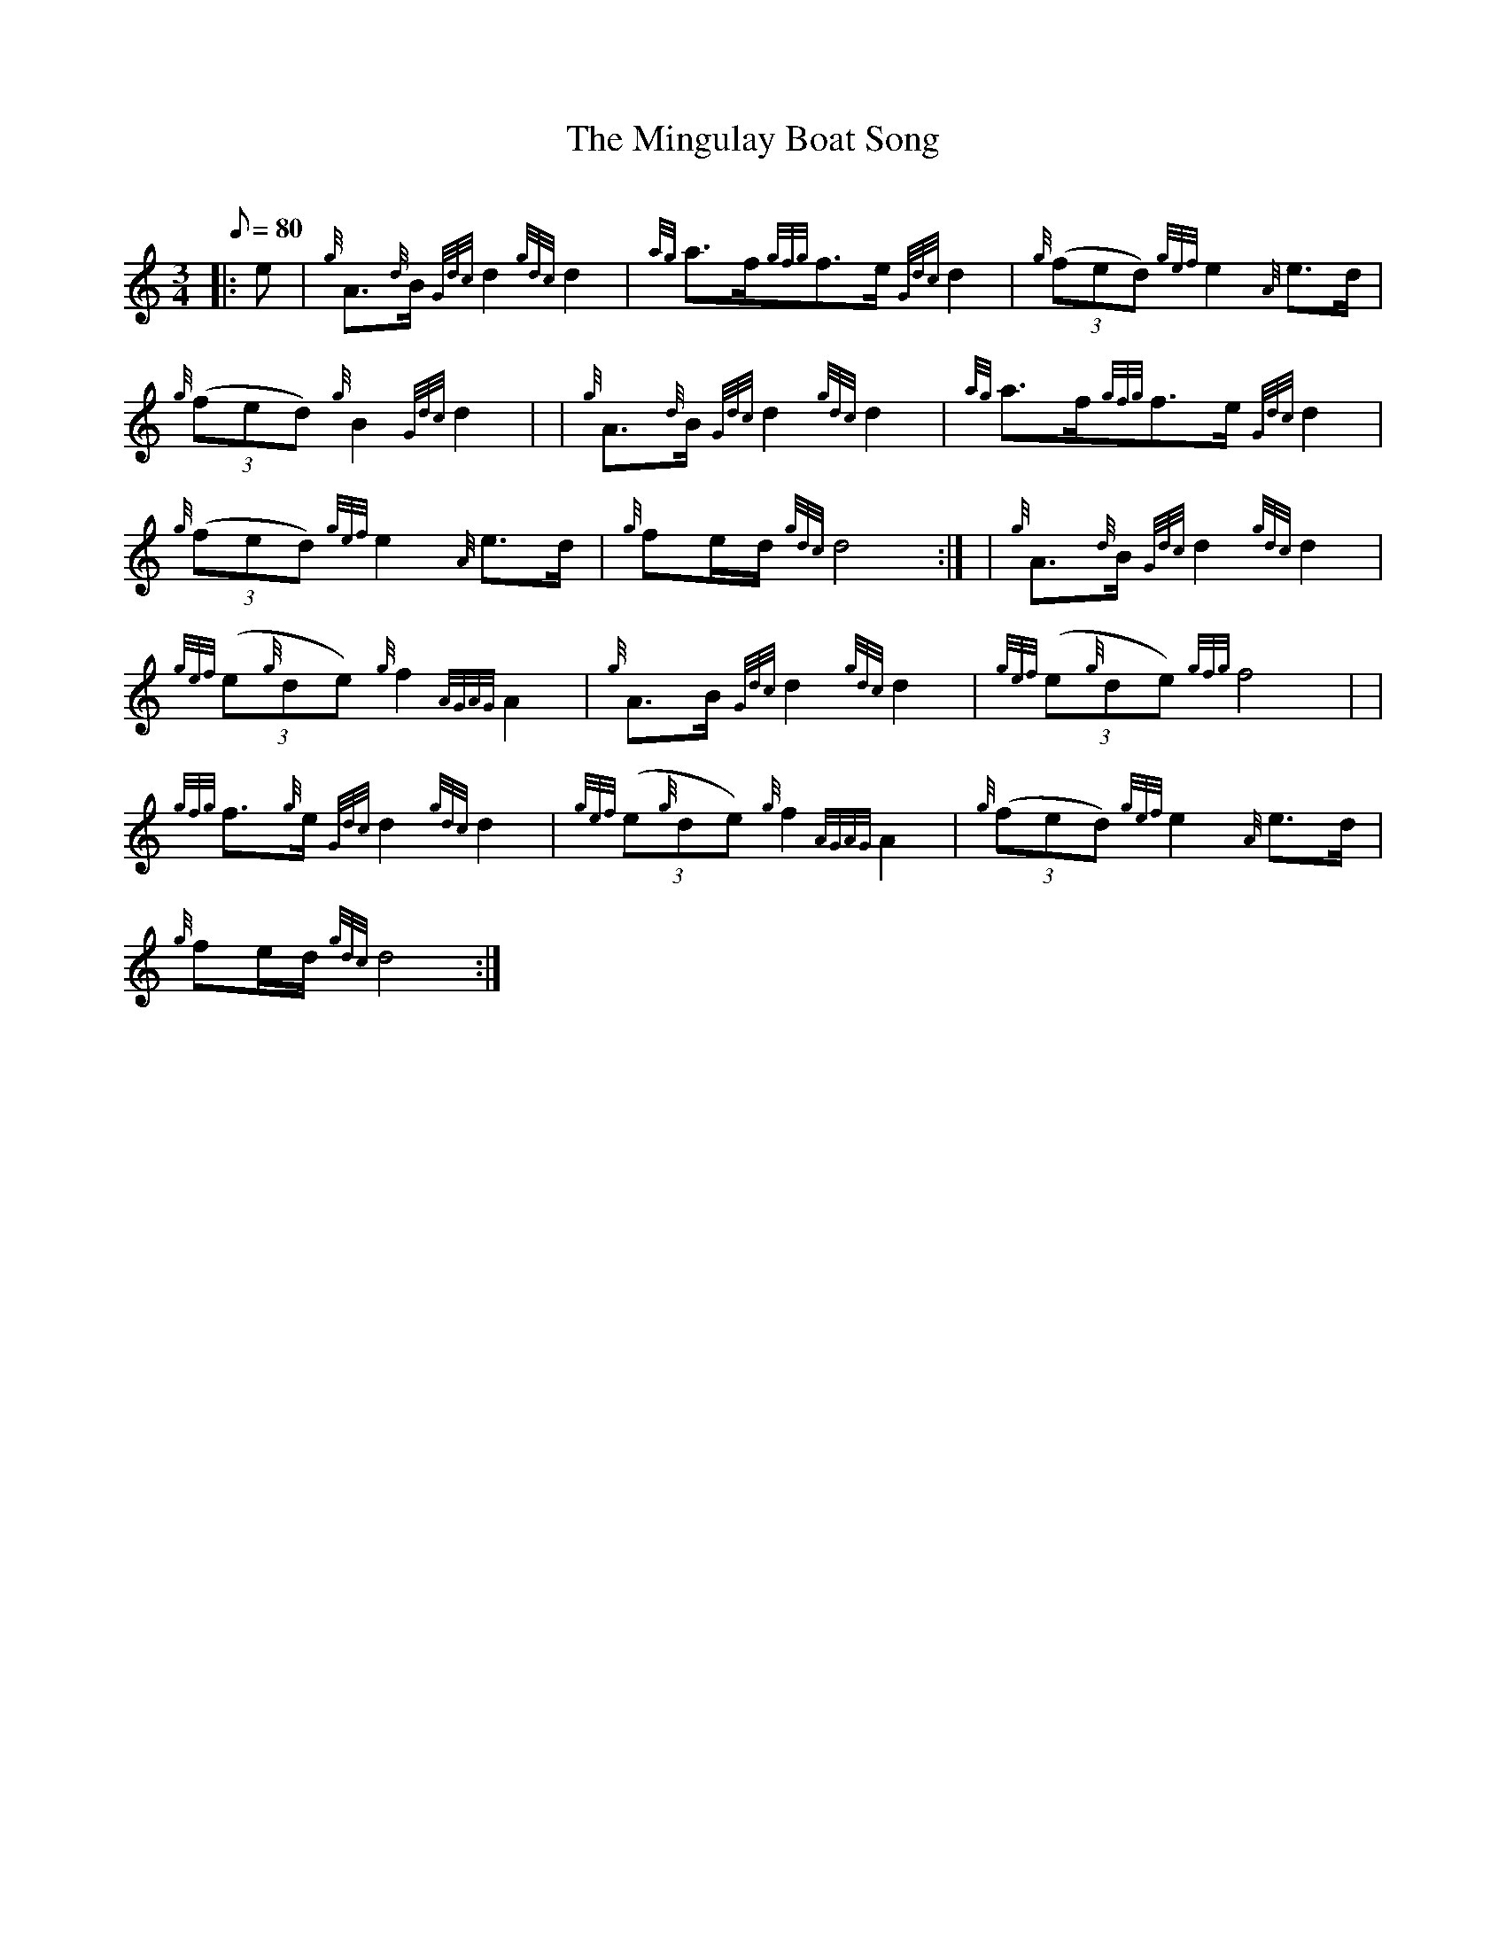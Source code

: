 X: 1
T:The Mingulay Boat Song
M:3/4
L:1/8
Q:80
C:
S:March Slow
K:HP
|: e|
{g}A3/2{d}B/2{Gdc}d2{gdc}d2|
{ag}a3/2f/2{gfg}f3/2e/2{Gdc}d2|
{g}((3fed){gef}e2{A}e3/2d/2|  !
{g}((3fed){g}B2{Gdc}d2| |
{g}A3/2{d}B/2{Gdc}d2{gdc}d2|
{ag}a3/2f/2{gfg}f3/2e/2{Gdc}d2|  !
{g}((3fed){gef}e2{A}e3/2d/2|
{g}fe/2d/2{gdc}d4:| |
{g}A3/2{d}B/2{Gdc}d2{gdc}d2|  !
{gef}((3e{g}de){g}f2{AGAG}A2|
{g}A3/2B/2{Gdc}d2{gdc}d2|
{gef}((3e{g}de){gfg}f4| |  !
{gfg}f3/2{g}e/2{Gdc}d2{gdc}d2|
{gef}((3e{g}de){g}f2{AGAG}A2|
{g}((3fed){gef}e2{A}e3/2d/2|  !
{g}fe/2d/2{gdc}d4:|
